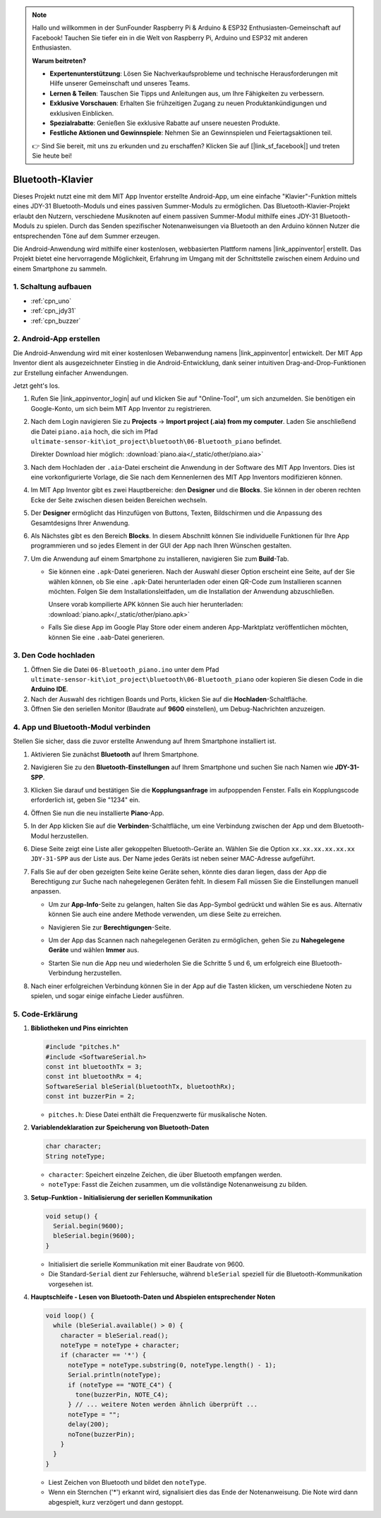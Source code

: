 .. note::

    Hallo und willkommen in der SunFounder Raspberry Pi & Arduino & ESP32 Enthusiasten-Gemeinschaft auf Facebook! Tauchen Sie tiefer ein in die Welt von Raspberry Pi, Arduino und ESP32 mit anderen Enthusiasten.

    **Warum beitreten?**

    - **Expertenunterstützung**: Lösen Sie Nachverkaufsprobleme und technische Herausforderungen mit Hilfe unserer Gemeinschaft und unseres Teams.
    - **Lernen & Teilen**: Tauschen Sie Tipps und Anleitungen aus, um Ihre Fähigkeiten zu verbessern.
    - **Exklusive Vorschauen**: Erhalten Sie frühzeitigen Zugang zu neuen Produktankündigungen und exklusiven Einblicken.
    - **Spezialrabatte**: Genießen Sie exklusive Rabatte auf unsere neuesten Produkte.
    - **Festliche Aktionen und Gewinnspiele**: Nehmen Sie an Gewinnspielen und Feiertagsaktionen teil.

    👉 Sind Sie bereit, mit uns zu erkunden und zu erschaffen? Klicken Sie auf [|link_sf_facebook|] und treten Sie heute bei!

.. _iot_Bluetooth_piano:

Bluetooth-Klavier
=============================

.. raw:: html

   <video controls style = "max-width:100%">
      <source src="../_static/video/iot/11-iot_Bluetooth_piano.mp4"  type="video/mp4">
      Ihr Browser unterstützt das Video-Tag nicht.
   </video>
   <br/><br/>

Dieses Projekt nutzt eine mit dem MIT App Inventor erstellte Android-App, um eine einfache "Klavier"-Funktion mittels eines JDY-31 Bluetooth-Moduls und eines passiven Summer-Moduls zu ermöglichen. Das Bluetooth-Klavier-Projekt erlaubt den Nutzern, verschiedene Musiknoten auf einem passiven Summer-Modul mithilfe eines JDY-31 Bluetooth-Moduls zu spielen. Durch das Senden spezifischer Notenanweisungen via Bluetooth an den Arduino können Nutzer die entsprechenden Töne auf dem Summer erzeugen.

Die Android-Anwendung wird mithilfe einer kostenlosen, webbasierten Plattform namens |link_appinventor| erstellt. Das Projekt bietet eine hervorragende Möglichkeit, Erfahrung im Umgang mit der Schnittstelle zwischen einem Arduino und einem Smartphone zu sammeln.


1. Schaltung aufbauen
-----------------------------

.. image:: img/11-Wiring_Bluetooth_piano.png
    :width: 75%

* :ref:`cpn_uno`
* :ref:`cpn_jdy31`
* :ref:`cpn_buzzer`


2. Android-App erstellen
-----------------------------

Die Android-Anwendung wird mit einer kostenlosen Webanwendung namens |link_appinventor| entwickelt. 
Der MIT App Inventor dient als ausgezeichneter Einstieg in die Android-Entwicklung, dank seiner intuitiven Drag-and-Drop-Funktionen zur Erstellung einfacher Anwendungen.

Jetzt geht's los.

#. Rufen Sie |link_appinventor_login| auf und klicken Sie auf "Online-Tool", um sich anzumelden. Sie benötigen ein Google-Konto, um sich beim MIT App Inventor zu registrieren.

   .. image:: img/new/09-ai_signup_shadow.png
       :width: 90%
       :align: center

#. Nach dem Login navigieren Sie zu **Projects** -> **Import project (.aia) from my computer**. Laden Sie anschließend die Datei ``piano.aia`` hoch, die sich im Pfad ``ultimate-sensor-kit\iot_project\bluetooth\06-Bluetooth_piano`` befindet.

   Direkter Download hier möglich: :download:`piano.aia</_static/other/piano.aia>`

   .. image:: img/new/09-ai_import_shadow.png
        :align: center

#. Nach dem Hochladen der ``.aia``-Datei erscheint die Anwendung in der Software des MIT App Inventors. Dies ist eine vorkonfigurierte Vorlage, die Sie nach dem Kennenlernen des MIT App Inventors modifizieren können.

#. Im MIT App Inventor gibt es zwei Hauptbereiche: den **Designer** und die **Blocks**. Sie können in der oberen rechten Ecke der Seite zwischen diesen beiden Bereichen wechseln.

   .. image:: img/new/09-ai_intro_1_shadow.png

#. Der **Designer** ermöglicht das Hinzufügen von Buttons, Texten, Bildschirmen und die Anpassung des Gesamtdesigns Ihrer Anwendung.

   .. image:: img/new/11-ai_intro_2_shadow.png
   
#. Als Nächstes gibt es den Bereich **Blocks**. In diesem Abschnitt können Sie individuelle Funktionen für Ihre App programmieren und so jedes Element in der GUI der App nach Ihren Wünschen gestalten.

   .. image:: img/new/11-ai_intro_3_shadow.png

#. Um die Anwendung auf einem Smartphone zu installieren, navigieren Sie zum **Build**-Tab.

   .. image:: img/new/08-ai_intro_4_shadow.png

   * Sie können eine ``.apk``-Datei generieren. Nach der Auswahl dieser Option erscheint eine Seite, auf der Sie wählen können, ob Sie eine ``.apk``-Datei herunterladen oder einen QR-Code zum Installieren scannen möchten. Folgen Sie dem Installationsleitfaden, um die Installation der Anwendung abzuschließen. 

     Unsere vorab kompilierte APK können Sie auch hier herunterladen: :download:`piano.apk</_static/other/piano.apk>`

   * Falls Sie diese App im Google Play Store oder einem anderen App-Marktplatz veröffentlichen möchten, können Sie eine ``.aab``-Datei generieren.



3. Den Code hochladen
-----------------------------

#. Öffnen Sie die Datei ``06-Bluetooth_piano.ino`` unter dem Pfad ``ultimate-sensor-kit\iot_project\bluetooth\06-Bluetooth_piano`` oder kopieren Sie diesen Code in die **Arduino IDE**.

   .. raw:: html
       
       <iframe src=https://create.arduino.cc/editor/sunfounder01/a9d0b7bf-0927-4a10-88b9-bbc4a9abc5c8/preview?embed style="height:510px;width:100%;margin:10px 0" frameborder=0></iframe>

#. Nach der Auswahl des richtigen Boards und Ports, klicken Sie auf die **Hochladen**-Schaltfläche.

#. Öffnen Sie den seriellen Monitor (Baudrate auf **9600** einstellen), um Debug-Nachrichten anzuzeigen.


4. App und Bluetooth-Modul verbinden
-----------------------------------------------

Stellen Sie sicher, dass die zuvor erstellte Anwendung auf Ihrem Smartphone installiert ist.

#. Aktivieren Sie zunächst **Bluetooth** auf Ihrem Smartphone.

   .. image:: img/new/09-app_1_shadow.png
      :width: 60%
      :align: center

#. Navigieren Sie zu den **Bluetooth-Einstellungen** auf Ihrem Smartphone und suchen Sie nach Namen wie **JDY-31-SPP**.

   .. image:: img/new/09-app_2_shadow.png
      :width: 60%
      :align: center

#. Klicken Sie darauf und bestätigen Sie die **Kopplungsanfrage** im aufpoppenden Fenster. Falls ein Kopplungscode erforderlich ist, geben Sie "1234" ein.

   .. image:: img/new/09-app_3_shadow.png
      :width: 60%
      :align: center

#. Öffnen Sie nun die neu installierte **Piano**-App.

   .. image:: img/new/11-app_4_shadow.png
      :width: 25%
      :align: center

#. In der App klicken Sie auf die **Verbinden**-Schaltfläche, um eine Verbindung zwischen der App und dem Bluetooth-Modul herzustellen.

   .. image:: img/new/11-app_5_shadow.png
      :width: 85%
      :align: center

#. Diese Seite zeigt eine Liste aller gekoppelten Bluetooth-Geräte an. Wählen Sie die Option ``xx.xx.xx.xx.xx.xx JDY-31-SPP`` aus der Liste aus. Der Name jedes Geräts ist neben seiner MAC-Adresse aufgeführt.

   .. image:: img/new/11-app_6_shadow.png
      :width: 60%
      :align: center

#. Falls Sie auf der oben gezeigten Seite keine Geräte sehen, könnte dies daran liegen, dass der App die Berechtigung zur Suche nach nahegelegenen Geräten fehlt. In diesem Fall müssen Sie die Einstellungen manuell anpassen.

   * Um zur **App-Info**-Seite zu gelangen, halten Sie das App-Symbol gedrückt und wählen Sie es aus. Alternativ können Sie auch eine andere Methode verwenden, um diese Seite zu erreichen.

   .. image:: img/new/11-app_8_shadow.png
         :width: 60%
         :align: center

   * Navigieren Sie zur **Berechtigungen**-Seite.

   .. image:: img/new/08-app_9_shadow.png
         :width: 60%
         :align: center

   * Um der App das Scannen nach nahegelegenen Geräten zu ermöglichen, gehen Sie zu **Nahegelegene Geräte** und wählen **Immer** aus.

   .. image:: img/new/08-app_10_shadow.png
         :width: 60%
         :align: center

   * Starten Sie nun die App neu und wiederholen Sie die Schritte 5 und 6, um erfolgreich eine Bluetooth-Verbindung herzustellen.

#. Nach einer erfolgreichen Verbindung können Sie in der App auf die Tasten klicken, um verschiedene Noten zu spielen, und sogar einige einfache Lieder ausführen.

   .. image:: img/new/11-app_7_shadow.png
      :width: 85%
      :align: center

5. Code-Erklärung
-----------------------------------------------

1. **Bibliotheken und Pins einrichten**

   .. code-block:: arduino
   
      #include "pitches.h"
      #include <SoftwareSerial.h>
      const int bluetoothTx = 3;
      const int bluetoothRx = 4;
      SoftwareSerial bleSerial(bluetoothTx, bluetoothRx);
      const int buzzerPin = 2;

   - ``pitches.h``: Diese Datei enthält die Frequenzwerte für musikalische Noten.

   .. raw:: html

      <br/>

2. **Variablendeklaration zur Speicherung von Bluetooth-Daten**

   .. code-block:: arduino
   
      char character;
      String noteType;

   - ``character``: Speichert einzelne Zeichen, die über Bluetooth empfangen werden.
   - ``noteType``: Fasst die Zeichen zusammen, um die vollständige Notenanweisung zu bilden.

   .. raw:: html

      <br/>

3. **Setup-Funktion - Initialisierung der seriellen Kommunikation**

   .. code-block:: arduino
   
      void setup() {
        Serial.begin(9600);
        bleSerial.begin(9600);
      }

   - Initialisiert die serielle Kommunikation mit einer Baudrate von 9600.
   - Die Standard-``Serial`` dient zur Fehlersuche, während ``bleSerial`` speziell für die Bluetooth-Kommunikation vorgesehen ist.

4. **Hauptschleife - Lesen von Bluetooth-Daten und Abspielen entsprechender Noten**

   .. code-block:: arduino
   
      void loop() {
        while (bleSerial.available() > 0) {
          character = bleSerial.read();
          noteType = noteType + character;
          if (character == '*') {
            noteType = noteType.substring(0, noteType.length() - 1);
            Serial.println(noteType);
            if (noteType == "NOTE_C4") {
              tone(buzzerPin, NOTE_C4);
            } // ... weitere Noten werden ähnlich überprüft ...
            noteType = "";
            delay(200);
            noTone(buzzerPin);
          }
        }
      }

   - Liest Zeichen von Bluetooth und bildet den ``noteType``.
   - Wenn ein Sternchen ('*') erkannt wird, signalisiert dies das Ende der Notenanweisung. Die Note wird dann abgespielt, kurz verzögert und dann gestoppt.

